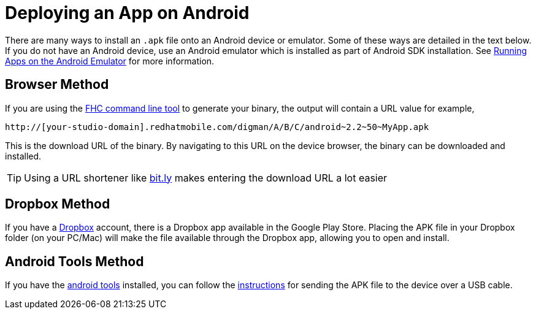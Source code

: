 // include::shared/attributes.adoc[]

[[deploying-an-app-on-android]]
= Deploying an App on Android

There are many ways to install an `.apk` file onto an Android device or emulator. Some of these ways are detailed in the text below. If you do not have an Android device, use an Android emulator which is installed as part of Android SDK installation. See https://developer.android.com/studio/run/emulator.html[Running Apps on the Android Emulator^] for more information.

[[browser-method]]
== Browser Method

If you are using the link:{LocalDevelopmentGuide}#local-development-guide-setting-up-fhc[FHC command line tool] to generate your binary, the output will contain a URL value for example,

....
http://[your-studio-domain].redhatmobile.com/digman/A/B/C/android~2.2~50~MyApp.apk
....

This is the download URL of the binary. By navigating to this URL on the device browser, the binary can be downloaded and installed.

TIP: Using a URL shortener like link:https://bitly.com/[bit.ly^] makes entering the download URL a lot easier

[[dropbox-method]]
== Dropbox Method

If you have a https://www.dropbox.com[Dropbox^] account, there is a Dropbox app available in the Google Play Store. Placing the APK file in your Dropbox folder (on your PC/Mac) will make the file available through the Dropbox app, allowing you to open and install.

[[android-tools-method]]
== Android Tools Method

If you have the http://developer.android.com[android tools^] installed, you can follow the http://developer.android.com/guide/developing/tools/adb.html#move[instructions^] for sending the APK file to the device over a USB cable.
